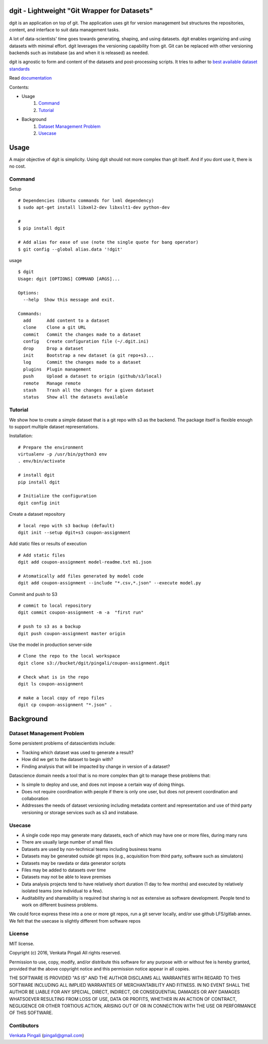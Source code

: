 dgit - Lightweight "Git Wrapper for Datasets"
=============================================

dgit is an application on top of git. The application uses git for
version management but structures the repositories, content, and
interface to suit data management tasks. 

A lot of data-scientists' time goes towards generating, shaping, and
using datasets. dgit enables organizing and using datasets with
minimal effort. dgit leverages the versioning capability from git. Git
can be replaced with other versioning backends such as instabase (as
and when it is released) as needed. 

dgit is agnostic to form and content of the datasets and
post-processing scripts. It tries to adher to `best available dataset
standards <http://dataprotocols.org>`_

Read `documentation <https://dgit.readthedocs.org>`_ 

Contents:

* Usage
    1. `Command`_
    2. `Tutorial`_
* Background
    1. `Dataset Management Problem`_ 
    2. `Usecase`_

Usage
=====

A major objective of dgit is simplicity. Using dgit should not more
complex than git itself. And if you dont use it, there is no cost. 

Command
--------

Setup 
::
   
    # Dependencies (Ubuntu commands for lxml dependency) 
    $ sudo apt-get install libxml2-dev libxslt1-dev python-dev
    
    # 
    $ pip install dgit 

    # Add alias for ease of use (note the single quote for bang operator) 
    $ git config --global alias.data '!dgit'

usage 
::

    $ dgit 
    Usage: dgit [OPTIONS] COMMAND [ARGS]...
    
    Options:
      --help  Show this message and exit.
    
    Commands:
      add      Add content to a dataset
      clone    Clone a git URL
      commit   Commit the changes made to a dataset
      config   Create configuration file (~/.dgit.ini)
      drop     Drop a dataset
      init     Bootstrap a new dataset (a git repo+s3...
      log      Commit the changes made to a dataset
      plugins  Plugin management
      push     Upload a dataset to origin (github/s3/local)
      remote   Manage remote
      stash    Trash all the changes for a given dataset
      status   Show all the datasets available

Tutorial
--------

We show how to create a simple dataset that is a git repo with s3 as
the backend. The package itself is flexible enough to support multiple
dataset representations.

Installation:

::

    # Prepare the environment
    virtualenv -p /usr/bin/python3 env
    . env/bin/activate
    
    # install dgit
    pip install dgit
    
    # Initialize the configuration
    dgit config init

Create a dataset repository 

::
    
    # local repo with s3 backup (default)
    dgit init --setup dgit+s3 coupon-assignment
    
Add static files or results of execution 

::

    # Add static files
    dgit add coupon-assignment model-readme.txt m1.json
    
    # Atomatically add files generated by model code
    dgit add coupon-assignment --include "*.csv,*.json" --execute model.py

Commit and push to S3 
::
    
    # commit to local repository
    dgit commit coupon-assignment -m -a  "first run" 
    
    # push to s3 as a backup 
    dgit push coupon-assignment master origin
    
Use the model in production server-side 

::
    
    # Clone the repo to the local workspace
    dgit clone s3://bucket/dgit/pingali/coupon-assignment.dgit
    
    # Check what is in the repo 
    dgit ls coupon-assignment 

    # make a local copy of repo files
    dgit cp coupon-assignment "*.json" .



Background
==========

Dataset Management Problem
---------------------------

Some persistent problems of datascientists include: 

* Tracking which dataset was used to generate a result? 
* How did we get to the dataset to begin with? 
* Finding analysis that will be impacted by change in version of a dataset? 

Datascience domain needs a tool that is no more complex than git to
manage these problems that:

* Is simple to deploy and use, and does not impose a certain way of doing
  things.
* Does not require coordination with people if there is only one user,
  but does not prevent coordination and collaboration
* Addresses the needs of dataset versioning including metadata content
  and representation and use of third party versioning or storage
  services such as s3 and instabase.


Usecase
-------

* A single code repo may generate many datasets, each of which may have
  one or more files,  during many runs  
* There are usually large number of small files 
* Datasets are used by non-technical teams including business teams 
* Datasets may be generated outside git repos (e.g., acquisition from
  third party, software such as simulators)
* Datasets may be rawdata or data generator scripts 
* Files may be added to datasets over time
* Datasets may not be able to leave premises 
* Data analysis projects tend to have relatively short duration (1 day
  to few months) and executed by relatively isolated teams (one
  individual to a few). 
* Auditability and shareability is required but sharing is not as
  extensive as software development. People tend to work on different
  business problems.

We could force express these into a one or more git repos, run a git
server locally, and/or use github LFS/gitlab annex. We felt that the
usecase is slightly different from software repos


License 
-------

MIT license. 

Copyright (c) 2016, Venkata Pingali
All rights reserved.

Permission to use, copy, modify, and/or distribute this software for any
purpose with or without fee is hereby granted, provided that the above
copyright notice and this permission notice appear in all copies.

THE SOFTWARE IS PROVIDED "AS IS" AND THE AUTHOR DISCLAIMS ALL WARRANTIES
WITH REGARD TO THIS SOFTWARE INCLUDING ALL IMPLIED WARRANTIES OF
MERCHANTABILITY AND FITNESS. IN NO EVENT SHALL THE AUTHOR BE LIABLE FOR
ANY SPECIAL, DIRECT, INDIRECT, OR CONSEQUENTIAL DAMAGES OR ANY DAMAGES
WHATSOEVER RESULTING FROM LOSS OF USE, DATA OR PROFITS, WHETHER IN AN
ACTION OF CONTRACT, NEGLIGENCE OR OTHER TORTIOUS ACTION, ARISING OUT OF
OR IN CONNECTION WITH THE USE OR PERFORMANCE OF THIS SOFTWARE.

Contibutors
-----------

`Venkata Pingali <https://github.com/pingali/>`_ (pingali@gmail.com) 
